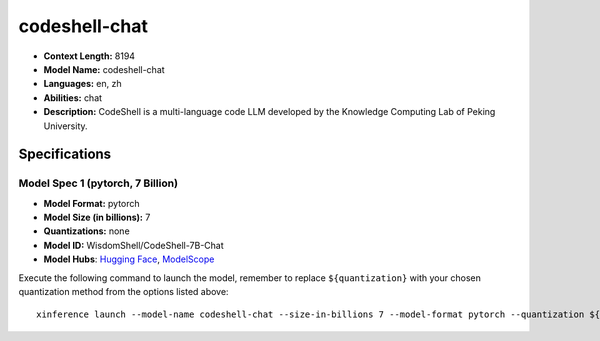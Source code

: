 .. _models_llm_codeshell-chat:

========================================
codeshell-chat
========================================

- **Context Length:** 8194
- **Model Name:** codeshell-chat
- **Languages:** en, zh
- **Abilities:** chat
- **Description:** CodeShell is a multi-language code LLM developed by the Knowledge Computing Lab of Peking University.

Specifications
^^^^^^^^^^^^^^


Model Spec 1 (pytorch, 7 Billion)
++++++++++++++++++++++++++++++++++++++++

- **Model Format:** pytorch
- **Model Size (in billions):** 7
- **Quantizations:** none
- **Model ID:** WisdomShell/CodeShell-7B-Chat
- **Model Hubs**:  `Hugging Face <https://huggingface.co/WisdomShell/CodeShell-7B-Chat>`__, `ModelScope <https://modelscope.cn/models/WisdomShell/CodeShell-7B-Chat>`__

Execute the following command to launch the model, remember to replace ``${quantization}`` with your
chosen quantization method from the options listed above::

   xinference launch --model-name codeshell-chat --size-in-billions 7 --model-format pytorch --quantization ${quantization}

